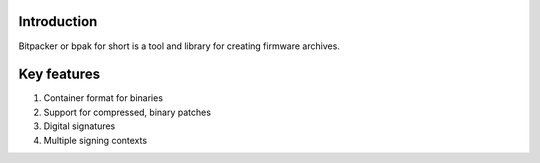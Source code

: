 .. image:: docs/bitpacker.svg
    :width: 10 %
.. image:: https://codecov.io/gh/jonasblixt/bpak/branch/master/graph/badge.svg
  :target: https://codecov.io/gh/jonasblixt/bpak
.. image:: https://travis-ci.org/jonasblixt/bpak.svg?branch=master
    :target: https://travis-ci.org/jonasblixt/bpak

------------
Introduction
------------

Bitpacker or bpak for short is a tool and library for creating firmware archives.


------------
Key features
------------
1) Container format for binaries
2) Support for compressed, binary patches
3) Digital signatures
4) Multiple signing contexts


